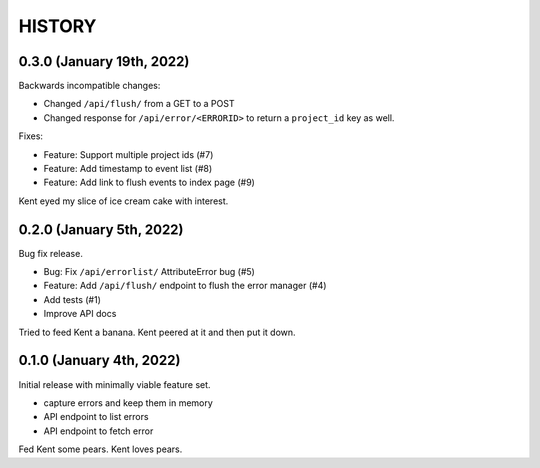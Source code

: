=======
HISTORY
=======

0.3.0 (January 19th, 2022)
==========================

Backwards incompatible changes:

* Changed ``/api/flush/`` from a GET to a POST
* Changed response for ``/api/error/<ERRORID>`` to return a ``project_id`` key
  as well.

Fixes:

* Feature: Support multiple project ids (#7)
* Feature: Add timestamp to event list (#8)
* Feature: Add link to flush events to index page (#9)

Kent eyed my slice of ice cream cake with interest.


0.2.0 (January 5th, 2022)
=========================

Bug fix release.

* Bug: Fix ``/api/errorlist/`` AttributeError bug (#5)
* Feature: Add ``/api/flush/`` endpoint to flush the error manager (#4)
* Add tests (#1)
* Improve API docs

Tried to feed Kent a banana. Kent peered at it and then put it down.


0.1.0 (January 4th, 2022)
=========================

Initial release with minimally viable feature set.

* capture errors and keep them in memory
* API endpoint to list errors
* API endpoint to fetch error

Fed Kent some pears. Kent loves pears.
